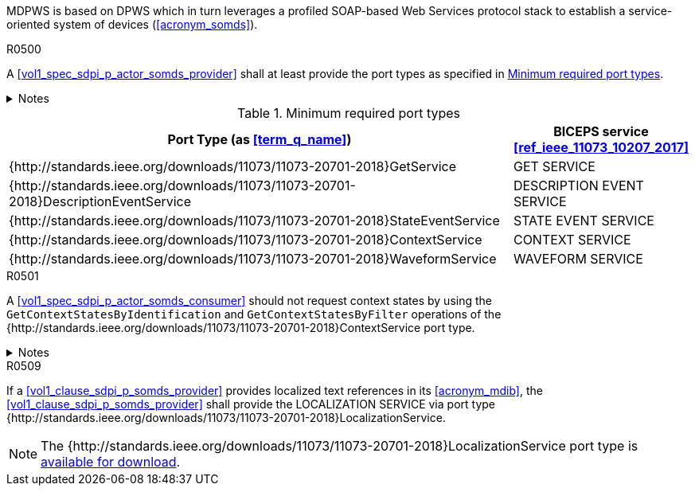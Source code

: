 :uri_sdc_port_type: http://standards.ieee.org/downloads/11073/11073-20701-2018
:uri_sdc_wsdl: https://standards.ieee.org/wp-content/uploads/import/download/11073-20701-2018_downloads.zip

MDPWS is based on DPWS which in turn leverages a profiled SOAP-based Web Services protocol stack to establish a service-oriented system of devices (<<acronym_somds>>).

.R0500
[sdpi_requirement#r0500,sdpi_req_level=shall]
****
A <<vol1_spec_sdpi_p_actor_somds_provider>> shall at least provide the port types as specified in <<vol2_table_appendix_mdpws_service_mapping_port_types>>.

.Notes
[%collapsible]
====
NOTE: According to <<acronym_biceps>>, the GET SERVICE is the only mandatory service to be implemented. This specification extends the list of mandatory services to increase interoperability between <<vol1_spec_sdpi_p_actor_somds_participant>>s.

NOTE: All port types of SDC are {uri_sdc_wsdl}[available for download].
====
****

.Minimum required port types
[#vol2_table_appendix_mdpws_service_mapping_port_types,cols="3,1"]
|===
|Port Type (as <<term_q_name>>) |BICEPS service <<ref_ieee_11073_10207_2017>>

|++{++{uri_sdc_port_type}++}++GetService
|GET SERVICE

|++{++{uri_sdc_port_type}++}++DescriptionEventService
|DESCRIPTION EVENT SERVICE

|++{++{uri_sdc_port_type}++}++StateEventService
|STATE EVENT SERVICE

|++{++{uri_sdc_port_type}++}++ContextService
|CONTEXT SERVICE

|++{++{uri_sdc_port_type}++}++WaveformService
|WAVEFORM SERVICE

|===

.R0501
[sdpi_requirement#r0501,sdpi_req_level=should]
****
A <<vol1_spec_sdpi_p_actor_somds_consumer>> should not request context states by using the `GetContextStatesByIdentification` and `GetContextStatesByFilter` operations of the ++{++{uri_sdc_port_type}++}++ContextService port type.

.Notes
[%collapsible]
====
NOTE: `GetContextStatesByIdentification` and `GetContextStatesByFilter` are insufficiently defined in <<ref_ieee_11073_10207_2017>> and are likely to be obsoleted in a future revision of the specification.

NOTE: A <<vol1_spec_sdpi_p_actor_somds_consumer>> may retrieve context states by using `GetContextStates` and perform filtering by itself.
====
****

.R0509
[sdpi_requirement#r0509,sdpi_req_level=shall]
****
If a <<vol1_clause_sdpi_p_somds_provider>> provides localized text references in its <<acronym_mdib>>, the <<vol1_clause_sdpi_p_somds_provider>> shall provide the LOCALIZATION SERVICE via port type ++{++{uri_sdc_port_type}++}++LocalizationService.

NOTE: The ++{++{uri_sdc_port_type}++}++LocalizationService port type is {uri_sdc_wsdl}[available for download].
****